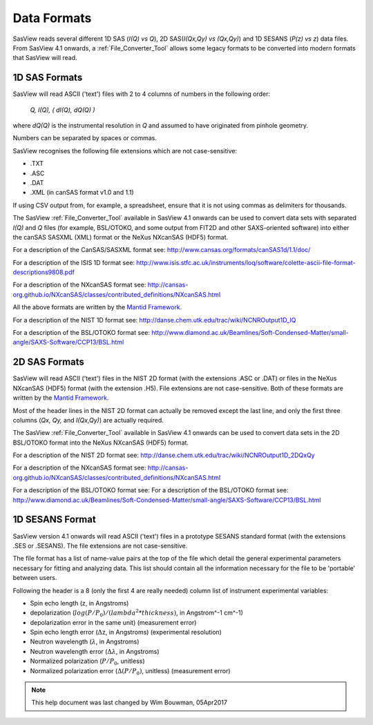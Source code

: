 .. data_formats.rst

.. This is a port of the original SasView html help file to ReSTructured text
.. by S King, ISIS, during SasView CodeCamp-III in Feb 2015.
.. WG Bouwman, DUT, added during CodeCamp-V in Oct 2016 the SESANS data format
.. WG Bouwman, DUT, updated during CodeCamp-VI in Apr 2017 the SESANS data format

.. _Formats:

Data Formats
============

SasView reads several different 1D SAS (*I(Q) vs Q*), 2D SAS(*I(Qx,Qy) vs (Qx,Qy)*) and 1D SESANS (*P(z) vs z*) data files. From SasView 4.1 onwards, a :ref:`File_Converter_Tool` allows some legacy formats to be converted into modern formats that SasView will read.

1D SAS Formats
--------------

SasView will read ASCII ('text') files with 2 to 4 columns of numbers in the following order: 

    *Q, I(Q), ( dI(Q), dQ(Q) )*
    
where *dQ(Q)* is the instrumental resolution in *Q* and assumed to have originated 
from pinhole geometry.

Numbers can be separated by spaces or commas.

SasView recognises the following file extensions which are not case-sensitive:

*  .TXT
*  .ASC
*  .DAT
*  .XML (in canSAS format v1.0 and 1.1)

If using CSV output from, for example, a spreadsheet, ensure that it is not using commas as delimiters for thousands.

The SasView :ref:`File_Converter_Tool` available in SasView 4.1 onwards can be used to convert data sets with separated *I(Q)* and *Q* files (for example, BSL/OTOKO, and some output from FIT2D and other SAXS-oriented software) into either the canSAS SASXML (XML) format or the NeXus NXcanSAS (HDF5) format.

For a description of the CanSAS/SASXML format see:
http://www.cansas.org/formats/canSAS1d/1.1/doc/

For a description of the ISIS 1D format see:
http://www.isis.stfc.ac.uk/instruments/loq/software/colette-ascii-file-format-descriptions9808.pdf

For a description of the NXcanSAS format see:
http://cansas-org.github.io/NXcanSAS/classes/contributed_definitions/NXcanSAS.html

All the above formats are written by the `Mantid Framework <http://www.mantidproject.org/>`_.

For a description of the NIST 1D format see:
http://danse.chem.utk.edu/trac/wiki/NCNROutput1D_IQ

For a description of the BSL/OTOKO format see: 
http://www.diamond.ac.uk/Beamlines/Soft-Condensed-Matter/small-angle/SAXS-Software/CCP13/BSL.html

.. ZZZZZZZZZZZZZZZZZZZZZZZZZZZZZZZZZZZZZZZZZZZZZZZZZZZZZZZZZZZZZZZZZZZZZZZZZZZZ

2D SAS Formats
--------------

SasView will read ASCII ('text') files in the NIST 2D format (with the extensions .ASC or .DAT) or files in the NeXus NXcanSAS (HDF5) format (with the extension .H5). File extensions are not case-sensitive. Both of these formats are written by the `Mantid Framework <http://www.mantidproject.org/>`_.

Most of the header lines in the NIST 2D format can actually be removed except the last line, and only the first three columns (*Qx, Qy,* and *I(Qx,Qy)*) are actually required.

The SasView :ref:`File_Converter_Tool` available in SasView 4.1 onwards can be used to convert data sets in the 2D BSL/OTOKO format into the NeXus NXcanSAS (HDF5) format.

For a description of the NIST 2D format see:
http://danse.chem.utk.edu/trac/wiki/NCNROutput1D_2DQxQy 

For a description of the NXcanSAS format see: 
http://cansas-org.github.io/NXcanSAS/classes/contributed_definitions/NXcanSAS.html

For a description of the BSL/OTOKO format see: For a description of the BSL/OTOKO format see: 
http://www.diamond.ac.uk/Beamlines/Soft-Condensed-Matter/small-angle/SAXS-Software/CCP13/BSL.html


.. ZZZZZZZZZZZZZZZZZZZZZZZZZZZZZZZZZZZZZZZZZZZZZZZZZZZZZZZZZZZZZZZZZZZZZZZZZZZZ

1D SESANS Format
----------------

SasView version 4.1 onwards will read ASCII ('text') files in a prototype SESANS standard format (with the extensions .SES or .SESANS). The file extensions are not case-sensitive.

The file format has a list of name-value pairs at the top of the file which detail the general experimental parameters necessary for fitting and analyzing data. This list should contain all the information necessary for the file to be 'portable' between users.

Following the header is a 8 (only the first 4 are really needed) column list of instrument experimental variables:

- Spin echo length (z, in Angstroms)
- depolarization (:math:`log(P/P_0)/(lambda^2 * thickness)`, in Angstrom^-1 cm^-1)
- depolarization error in the same unit) (measurement error)
- Spin echo length error (:math:`\Delta`\ z, in Angstroms) (experimental resolution)
- Neutron wavelength (:math:`\lambda`, in Angstroms)
- Neutron wavelength error (:math:`\Delta \lambda`, in Angstroms)
- Normalized polarization (:math:`P/P_0`, unitless)
- Normalized polarization error (:math:`\Delta(P/P_0)`, unitless) (measurement error)

.. ZZZZZZZZZZZZZZZZZZZZZZZZZZZZZZZZZZZZZZZZZZZZZZZZZZZZZZZZZZZZZZZZZZZZZZZZZZZZ

.. note::  This help document was last changed by Wim Bouwman, 05Apr2017